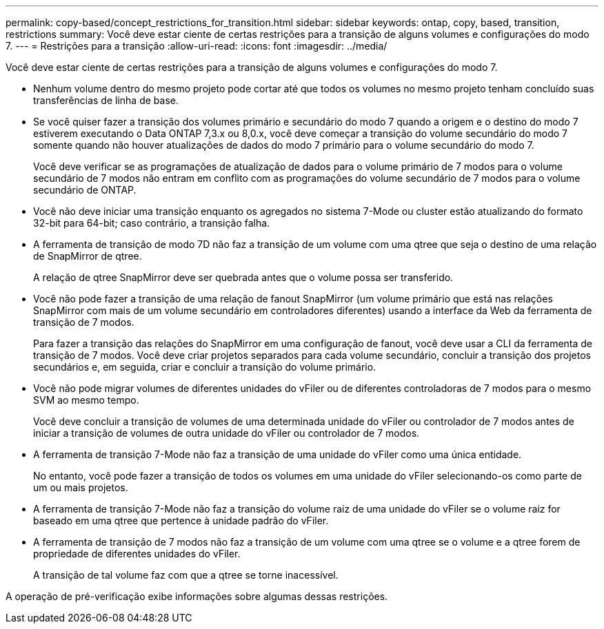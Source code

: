 ---
permalink: copy-based/concept_restrictions_for_transition.html 
sidebar: sidebar 
keywords: ontap, copy, based, transition, restrictions 
summary: Você deve estar ciente de certas restrições para a transição de alguns volumes e configurações do modo 7. 
---
= Restrições para a transição
:allow-uri-read: 
:icons: font
:imagesdir: ../media/


[role="lead"]
Você deve estar ciente de certas restrições para a transição de alguns volumes e configurações do modo 7.

* Nenhum volume dentro do mesmo projeto pode cortar até que todos os volumes no mesmo projeto tenham concluído suas transferências de linha de base.
* Se você quiser fazer a transição dos volumes primário e secundário do modo 7 quando a origem e o destino do modo 7 estiverem executando o Data ONTAP 7,3.x ou 8,0.x, você deve começar a transição do volume secundário do modo 7 somente quando não houver atualizações de dados do modo 7 primário para o volume secundário do modo 7.
+
Você deve verificar se as programações de atualização de dados para o volume primário de 7 modos para o volume secundário de 7 modos não entram em conflito com as programações do volume secundário de 7 modos para o volume secundário de ONTAP.

* Você não deve iniciar uma transição enquanto os agregados no sistema 7-Mode ou cluster estão atualizando do formato 32-bit para 64-bit; caso contrário, a transição falha.
* A ferramenta de transição de modo 7D não faz a transição de um volume com uma qtree que seja o destino de uma relação de SnapMirror de qtree.
+
A relação de qtree SnapMirror deve ser quebrada antes que o volume possa ser transferido.

* Você não pode fazer a transição de uma relação de fanout SnapMirror (um volume primário que está nas relações SnapMirror com mais de um volume secundário em controladores diferentes) usando a interface da Web da ferramenta de transição de 7 modos.
+
Para fazer a transição das relações do SnapMirror em uma configuração de fanout, você deve usar a CLI da ferramenta de transição de 7 modos. Você deve criar projetos separados para cada volume secundário, concluir a transição dos projetos secundários e, em seguida, criar e concluir a transição do volume primário.

* Você não pode migrar volumes de diferentes unidades do vFiler ou de diferentes controladoras de 7 modos para o mesmo SVM ao mesmo tempo.
+
Você deve concluir a transição de volumes de uma determinada unidade do vFiler ou controlador de 7 modos antes de iniciar a transição de volumes de outra unidade do vFiler ou controlador de 7 modos.

* A ferramenta de transição 7-Mode não faz a transição de uma unidade do vFiler como uma única entidade.
+
No entanto, você pode fazer a transição de todos os volumes em uma unidade do vFiler selecionando-os como parte de um ou mais projetos.

* A ferramenta de transição 7-Mode não faz a transição do volume raiz de uma unidade do vFiler se o volume raiz for baseado em uma qtree que pertence à unidade padrão do vFiler.
* A ferramenta de transição de 7 modos não faz a transição de um volume com uma qtree se o volume e a qtree forem de propriedade de diferentes unidades do vFiler.
+
A transição de tal volume faz com que a qtree se torne inacessível.



A operação de pré-verificação exibe informações sobre algumas dessas restrições.
